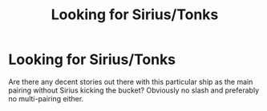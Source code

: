 #+TITLE: Looking for Sirius/Tonks

* Looking for Sirius/Tonks
:PROPERTIES:
:Author: Hellstrike
:Score: 0
:DateUnix: 1513027541.0
:DateShort: 2017-Dec-12
:FlairText: Request
:END:
Are there any decent stories out there with this particular ship as the main pairing without Sirius kicking the bucket? Obviously no slash and preferably no multi-pairing either.

